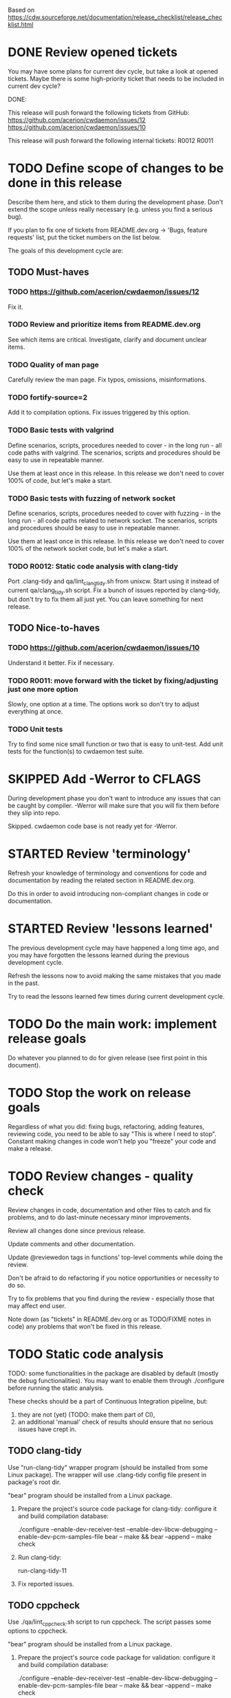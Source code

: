 #+TODO: TODO STARTED | DONE SKIPPED

Based on https://cdw.sourceforge.net/documentation/release_checklist/release_checklist.html


* DONE Review opened tickets

You may have some plans for current dev cycle, but take a look at opened
tickets. Maybe there is some high-priority ticket that needs to be included
in current dev cycle?

DONE:

This release will push forward the following tickets from GitHub:
https://github.com/acerion/cwdaemon/issues/12
https://github.com/acerion/cwdaemon/issues/10

This release will push forward the following internal tickets:
R0012
R0011

* TODO Define scope of changes to be done in this release

Describe them here, and stick to them during the development phase. Don't
extend the scope unless really necessary (e.g. unless you find a serious
bug).

If you plan to fix one of tickets from README.dev.org -> 'Bugs, feature
requests' list, put the ticket numbers on the list below.

The goals of this development cycle are:

** TODO Must-haves

*** TODO https://github.com/acerion/cwdaemon/issues/12
Fix it.

*** TODO Review and prioritize items from README.dev.org

See which items are critical.
Investigate, clarify and document unclear items.

*** TODO Quality of man page
Carefully review the man page. Fix typos, omissions, misinformations.

*** TODO fortify-source=2
Add it to compilation options. Fix issues triggered by this option.

*** TODO Basic tests with valgrind

Define scenarios, scripts, procedures needed to cover - in the long run - all
code paths with valgrind. The scenarios, scripts and procedures should be
easy to use in repeatable manner.

Use them at least once in this release. In this release we don't need to
cover 100% of code, but let's make a start.

*** TODO Basic tests with fuzzing of network socket

Define scenarios, scripts, procedures needed to cover with fuzzing - in the
long run - all code paths related to network socket. The scenarios, scripts
and procedures should be easy to use in repeatable manner.

Use them at least once in this release. In this release we don't need to
cover 100% of the network socket code, but let's make a start.

*** TODO R0012: Static code analysis with clang-tidy

Port .clang-tidy and qa/lint_clang_tidy.sh from unixcw. Start using it
instead of current qa/clang_tidy.sh script. Fix a bunch of issues reported by
clang-tidy, but don't try to fix them all just yet. You can leave something
for next release.

** TODO Nice-to-haves

*** TODO https://github.com/acerion/cwdaemon/issues/10
Understand it better. Fix if necessary.

*** TODO R0011: move forward with the ticket by fixing/adjusting just one more option

Slowly, one option at a time. The options work so don't try to adjust
everything at once.

*** TODO Unit tests

Try to find some nice small function or two that is easy to unit-test. Add
unit tests for the function(s) to cwdaemon test suite.

* SKIPPED Add -Werror to CFLAGS
During development phase you don't want to introduce any issues that can be
caught by compiler. -Werror will make sure that you will fix them before they
slip into repo.

Skipped. cwdaemon code base is not ready yet for -Werror.

* STARTED Review 'terminology'

Refresh your knowledge of terminology and conventions for code and
documentation by reading the related section in README.dev.org.

Do this in order to avoid introducing non-compliant changes in code or
documentation.

* STARTED Review 'lessons learned'

The previous development cycle may have happened a long time ago, and you may
have forgotten the lessons learned during the previous development cycle.

Refresh the lessons now to avoid making the same mistakes that you made in
the past.

Try to read the lessons learned few times during current development cycle.

* TODO Do the main work: implement release goals

Do whatever you planned to do for given release (see first point in this
document).

* TODO Stop the work on release goals

Regardless of what you did: fixing bugs, refactoring, adding features,
reviewing code, you need to be able to say "This is where I need to stop".
Constant making changes in code won't help you "freeze" your code and make a
release.

* TODO Review changes - quality check

Review changes in code, documentation and other files to catch and fix
problems, and to do last-minute necessary minor improvements.

Review all changes done since previous release.

Update comments and other documentation.

Update @reviewedon tags in functions' top-level comments while doing the
review.

Don't be afraid to do refactoring if you notice opportunities or necessity to
do so.

Try to fix problems that you find during the review - especially those that
may affect end user.

Note down (as "tickets" in README.dev.org or as TODO/FIXME notes in code) any
problems that won't be fixed in this release.

* TODO Static code analysis

TODO: some functionalities in the package are disabled by default (mostly the
debug functionalities). You may want to enable them through ./configure
before running the static analysis.

These checks should be a part of Continuous Integration pipeline, but:
1. they are not (yet) (TODO: make them part of CI),
2. an additional 'manual' check of results should ensure that no serious
   issues have crept in.

** TODO clang-tidy

Use "run-clang-tidy" wrapper program (should be installed from some Linux
package). The wrapper will use .clang-tidy config file present in package's
root dir.

"bear" program should be installed from a Linux package.

1. Prepare the project's source code package for clang-tidy: configure it and
   build compilation database:

    ./configure --enable-dev-receiver-test --enable-dev-libcw-debugging --enable-dev-pcm-samples-file
    bear -- make && bear --append -- make check

2. Run clang-tidy:

    run-clang-tidy-11

3. Fix reported issues.

** TODO cppcheck

Use ./qa/lint_cppcheck.sh script to run cppcheck. The script passes some
options to cppcheck.

"bear" program should be installed from a Linux package.

1. Prepare the project's source code package for validation: configure it and
   build compilation database:

    ./configure --enable-dev-receiver-test --enable-dev-libcw-debugging --enable-dev-pcm-samples-file
    bear -- make && bear --append -- make check

2. Run cppcheck:

    ./qa/lint_cppcheck.sh

3. Fix reported issues.

* TODO Come up with new version numbers
Based on scope of changes that you did, come up with new version number of
unixcw package and of libcw.

For libcw library remember to obey the rules from
http://www.gnu.org/software/libtool/manual/html_node/Updating-version-info.html.

** TODO Update the unixcw package number throughout unixcw package
 - configure.ac/AC_INIT
 - NEWS + README files
 - unixcw-x.y.z.lsm (file name and contents)
 - ./qa/build_debian_packages.sh/VERSION
 - man pages of cw, cwgen, cwcp, xcwcp
 - help text in src/cwcp/cwcp.c

** TODO Update the libcw version number throughout unixcw package
Also come up with new version number of libcw library and update the number
in following places:
 - NEWS + README files
 - configure.ac/LIBCW_VERSION
 - contents of misc files in debian dir
 - names of misc files in debian dir
 - libcw's man page (or page's template): ./src/libcw/libcw.3.m4
 - libcw's pkg-config file (or file's template): ./src/libcw/libcw.pc.in

** TODO Build Debian packages

Use a script for building Debian packages (qa/build_debian_packages.sh) to
catch places that weren't updated correctly.

Inspect the built .deb packages, confirm that version numbers of unixcw and
of libcw are correct.

* TODO New test scenarios document

Make a properly named copy of qa/test_scenarios/template.org. The name of the
copy should reflect new version number of the package.

* TODO Synchronize with Debian
** TODO Get *debian.tar.xz archive

Go to https://packages.debian.org/sid/cw, Download *debian.tar.xz archive.

** TODO Evaluate patches from the archive

You may want to apply them to the package. Update NEWS file with information
that the patches were applied. This will let Debian team know about it
because it may affect their workflow.

** TODO Merge debian/

Merge current version of files from debian/ dir in the archive into project's
repo. Let the configuration of the package in the repo be in sync with
Debian.

** TODO Run qa/build_debian_packages.sh

Run qa/build_debian_packages.sh to confirm that Debian packages can be built
more or less correctly. Fix any issues you will find.

** TODO Fix compiler warnings

While running qa/build_debian_packages.sh, pay attention to compiler
warnings. Debian's build scripts may use different complier flags.

* TODO Remove -Werror from CFLAGS
At this stage of this list there should be no more changes in code. Remove
-Werror from CFLAGS because after this stage there should be no occasions on
which you would introduce problems in code.

You don't want to have -Werror in code that you release: computers on which
this code will be compiled by your users may have different version of
compiler, and that compiler may discover some issues. You don't want to break
compilation on users' computers due to -Werror.

* TODO Make sure that debug and optimization compiler flags are correct

Make sure that CFLAGS of code that is almost ready for release doesn't
contain "-g -O0". Do this before testing phase so that the code that you test
has been compiled with options similar to options used for release.

* TODO Do the testing per test scenarios

Test your software using test scenarios that you have created. See if you
need to repeat some tests on different software/hardware platforms. Write
down bugs that you have found and fixed, you may want to check for them when
testing next release, to see if you haven't reintroduced them.

The test scenarios describe both manual and automatic tests.

* TODO Make sure that debug and optimization compiler flags are correct (again)

Make sure that CFLAGS of code that is almost ready for release doesn't
contain "-g -O0". Do this test for a second time (after testing phase): maybe
you have added the flags during fixing of some issues found during testing
phase.

* TODO Review the opened tickets, find fixed ones

Review the list of opened tickets from README.dev.org -> "Buts, feature
requests". It may happen that some of them have been fixed during your work
in this development cycle, but you didn't notice it.

Read the list of opened tickets, find the tickets that describe already fixed
bug or already implemented feature, and close them.

* TODO Review descriptions of changes

Review information about what was changed in current releases:
 - NEWS file
 - ChangeLog file
 - README file
 - man page files (there are several man pages, check them all)

Make sure that:
 - the information is factually correct,
 - the sentences and paragraphs are logically correct.
 - the structures of documents are valid.

* TODO Review initial scope of the release

Some items from initial scope of the release may not have been implemented
for one reason or another.

Review the unimplemented items. If any items are still valid, add them as
tickets to project's list of tickets - you don't want to forget about those
goals!

* TODO Run a spell check on documentation

Spell-check user-facing files:
 - NEWS
 - README
 - ChangeLog
 - man page files (there are several man pages, check them all)

* TODO Localization

If you use gettext or any other tool to facilitate localization of your
application then generate new file with strings intended for translation,
spell check it, make sure that all cryptic strings have explanatory comment,
re-generate the file again if needed.

I'm using gettext and friends in cdw, and I have prepared a small script that
invokes xgettext, the script is:

    #!/bin/bash
    xgettext src/*.c src/external_tools/*.c --no-wrap --keyword=_ --keyword=gettext_noop --add-comments=2TRANS: -o po/cdw.pot

All translatable strings are called by "gettext_noop()" or "_()" functions
("_()" is just an alias for "gettext()").

* TODO Update your website files

If your project has a homepage, update content of website files so that the
website informs visitors about new release, latest changes and new features.
Do this now, you may want to reuse some content from files updated in point
9. Test your website offline if you can. Don't put updated website files
online yet, there is still some testing to do.

Make sure that contact information available on your website is correct.

* TODO Update date in copyright notices

Update date (year) in the copyright statements like this one in all relevant
files:

    Copyright (C) 2011-2021  John Doe (email@domain.com)

* TODO Prepare release archive

Prepare tar.gz archive with source code tree that you want to release and
distribute. If you are using Autotools check "make dist" target, it is very
convenient.

* TODO Make final test using code from release archive

  1. extract the archive in some temporary directory, outside of your regular
     development directory;

  2. make a standard build using extracted source code tree, just as any
     regular user would do;

  3. if your program has any unit tests that can be run by user, run them and
     make sure that all tests are passed;

  4. run the program that you have just built, check that program starts
     correctly, that all basic functions are running as expected, that there
     is no crash or error that would discourage user who is checking your
     program;

* TODO Make final sanity check test using code from repository

  1. do an anonymous checkout of full source code tree from source code
     management (SCM) repository. This is to check if your SCM repository is
     accessible to regular users.

  2. make a standard build using checked out source code tree, just as any
     regular user would do. This is to make sure that build process will be
     successful: that there are no source code files or build system files
     missing in repository.

  You don't have to run tests or run the software and check if it works
  correctly here. You have already did this in point 12, and code in SCM
  should be the same as in your release archive.

* TODO Update statuses of issues in issue tracker

If you run any sort of bug or issue tracker, or feature request list, and
there are any issues affected or addressed by current release, update
statuses of these items: close them, comment them, update them. Don't let
fixed bugs be still open in your bug tracking system.

* TODO Publish your release archive with your program

Whether you are using sourceforge.net, tigris.org, Alioth, your own website,
or any other means of publishing archive with your program, publish an
archive file with source code of your software.

* TODO Update your website

Now that archive with program is available, you can publish your updated
website as well. Test the website to make sure that all pages are accessible.

* TODO Tag release in SCM repository

If your source code management repository supports tags, you may want to tag
this specific snapshot with name of release. If you are SCM wizard, you
should know what to do in such situations anyway :)

This is a bit of a chicken-and-egg situation: if you tag first and then mark
this item as DONE, then the tagged commit won't represent a fully closed
release. But if you change this item to DONE and only then tag a commit, you
will claim that an item is DONE before it's done :)

